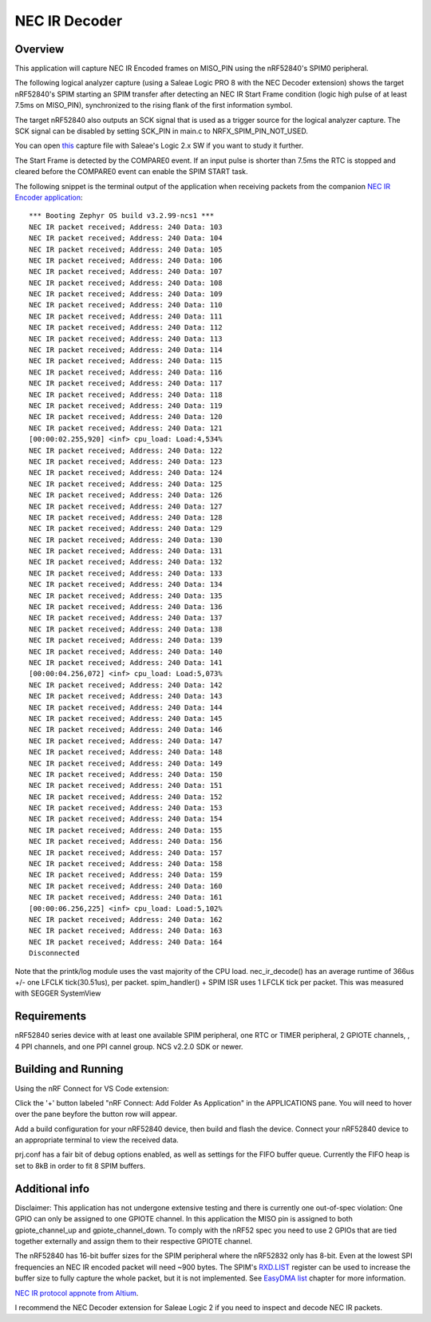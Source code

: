 
NEC IR Decoder
######

Overview
********
This application will capture NEC IR Encoded frames on MISO_PIN using the nRF52840's SPIM0 peripheral.

The following logical analyzer capture (using a Saleae Logic PRO 8 with the NEC Decoder extension) shows the target nRF52840's SPIM 
starting an SPIM transfer after detecting an NEC IR Start Frame condition (logic high pulse of at least 7.5ms on MISO_PIN), synchronized
to the rising flank of the first information symbol. 

The target nRF52840 also outputs an SCK signal that is used as a trigger source for the logical analyzer capture. 
The SCK signal can be disabled by setting SCK_PIN in main.c to NRFX_SPIM_PIN_NOT_USED.

.. image::  doc/NEC_IR_packet.png

You can open `this <doc/NEC_IR_saleae_capture.sal>`_ capture file with Saleae's Logic 2.x SW if you want to study it further.

The Start Frame is detected by the COMPARE0 event. If an input pulse is shorter than 7.5ms the RTC is stopped and cleared before the COMPARE0 event can enable the SPIM START task.

.. image:: doc/state_machine.png

The following snippet is the terminal output of the application when receiving packets from the companion `NEC IR Encoder application <https://github.com/haakonsh/NEC_IR_Encoder.git>`_: 
::

        *** Booting Zephyr OS build v3.2.99-ncs1 ***
        NEC IR packet received; Address: 240 Data: 103
        NEC IR packet received; Address: 240 Data: 104
        NEC IR packet received; Address: 240 Data: 105
        NEC IR packet received; Address: 240 Data: 106
        NEC IR packet received; Address: 240 Data: 107
        NEC IR packet received; Address: 240 Data: 108
        NEC IR packet received; Address: 240 Data: 109
        NEC IR packet received; Address: 240 Data: 110
        NEC IR packet received; Address: 240 Data: 111
        NEC IR packet received; Address: 240 Data: 112
        NEC IR packet received; Address: 240 Data: 113
        NEC IR packet received; Address: 240 Data: 114
        NEC IR packet received; Address: 240 Data: 115
        NEC IR packet received; Address: 240 Data: 116
        NEC IR packet received; Address: 240 Data: 117
        NEC IR packet received; Address: 240 Data: 118
        NEC IR packet received; Address: 240 Data: 119
        NEC IR packet received; Address: 240 Data: 120
        NEC IR packet received; Address: 240 Data: 121
        [00:00:02.255,920] <inf> cpu_load: Load:4,534%
        NEC IR packet received; Address: 240 Data: 122
        NEC IR packet received; Address: 240 Data: 123
        NEC IR packet received; Address: 240 Data: 124
        NEC IR packet received; Address: 240 Data: 125
        NEC IR packet received; Address: 240 Data: 126
        NEC IR packet received; Address: 240 Data: 127
        NEC IR packet received; Address: 240 Data: 128
        NEC IR packet received; Address: 240 Data: 129
        NEC IR packet received; Address: 240 Data: 130
        NEC IR packet received; Address: 240 Data: 131
        NEC IR packet received; Address: 240 Data: 132
        NEC IR packet received; Address: 240 Data: 133
        NEC IR packet received; Address: 240 Data: 134
        NEC IR packet received; Address: 240 Data: 135
        NEC IR packet received; Address: 240 Data: 136
        NEC IR packet received; Address: 240 Data: 137
        NEC IR packet received; Address: 240 Data: 138
        NEC IR packet received; Address: 240 Data: 139
        NEC IR packet received; Address: 240 Data: 140
        NEC IR packet received; Address: 240 Data: 141
        [00:00:04.256,072] <inf> cpu_load: Load:5,073%
        NEC IR packet received; Address: 240 Data: 142
        NEC IR packet received; Address: 240 Data: 143
        NEC IR packet received; Address: 240 Data: 144
        NEC IR packet received; Address: 240 Data: 145
        NEC IR packet received; Address: 240 Data: 146
        NEC IR packet received; Address: 240 Data: 147
        NEC IR packet received; Address: 240 Data: 148
        NEC IR packet received; Address: 240 Data: 149
        NEC IR packet received; Address: 240 Data: 150
        NEC IR packet received; Address: 240 Data: 151
        NEC IR packet received; Address: 240 Data: 152
        NEC IR packet received; Address: 240 Data: 153
        NEC IR packet received; Address: 240 Data: 154
        NEC IR packet received; Address: 240 Data: 155
        NEC IR packet received; Address: 240 Data: 156
        NEC IR packet received; Address: 240 Data: 157
        NEC IR packet received; Address: 240 Data: 158
        NEC IR packet received; Address: 240 Data: 159
        NEC IR packet received; Address: 240 Data: 160
        NEC IR packet received; Address: 240 Data: 161
        [00:00:06.256,225] <inf> cpu_load: Load:5,102%
        NEC IR packet received; Address: 240 Data: 162
        NEC IR packet received; Address: 240 Data: 163
        NEC IR packet received; Address: 240 Data: 164
        Disconnected

Note that the printk/log module uses the vast majority of the CPU load.
nec_ir_decode() has an average runtime of 366us +/- one LFCLK tick(30.51us), per packet. 
spim_handler() + SPIM ISR uses 1 LFCLK tick per packet. This was measured with SEGGER SystemView

Requirements
************
nRF52840 series device with at least one available SPIM peripheral, one RTC or TIMER peripheral, 2 GPIOTE channels,
, 4 PPI channels, and one PPI cannel group. NCS v2.2.0 SDK or newer. 

Building and Running
********************
Using the nRF Connect for VS Code extension:

Click the '+' button labeled "nRF Connect: Add Folder As Application" in the APPLICATIONS pane.
You will need to hover over the pane beyfore the button row will appear.

Add a build configuration for your nRF52840 device, then build and flash the device. 
Connect your nRF52840 device to an appropriate terminal to view the received data. 

prj.conf has a fair bit of debug options enabled, as well as settings for the FIFO buffer queue. 
Currently the FIFO heap is set to 8kB in order to fit 8 SPIM buffers.

Additional info
***************
Disclaimer:
This application has not undergone extensive testing and there is currently one out-of-spec violation: 
One GPIO can only be assigned to one GPIOTE channel. In this application the MISO pin is assigned to both gpiote_channel_up and gpiote_channel_down.
To comply with the nRF52 spec you need to use 2 GPIOs that are tied together externally and assign them to their respective GPIOTE channel.


The nRF52840 has 16-bit buffer sizes for the SPIM peripheral where the nRF52832 only has 8-bit. Even at the lowest SPI frequencies an NEC IR encoded packet will need ~900 bytes. 
The SPIM's `RXD.LIST <https://infocenter.nordicsemi.com/topic/com.nordic.infocenter.nrf52832.ps.v1.1/spim.html?cp=4_2_0_30_5_11#register.RXD.LIST>`_ register can be used to increase the buffer size to fully capture the whole packet, but it is not implemented.
See `EasyDMA list <https://infocenter.nordicsemi.com/topic/com.nordic.infocenter.nrf52832.ps.v1.1/spim.html?cp=4_2_0_30_1_0#topic>`_ chapter for more information.


`NEC IR protocol appnote from Altium <https://techdocs.altium.com/display/FPGA/NEC%2bInfrared%2bTransmission%2bProtocol>`_.


I recommend the NEC Decoder extension for Saleae Logic 2 if you need to inspect and decode NEC IR packets.